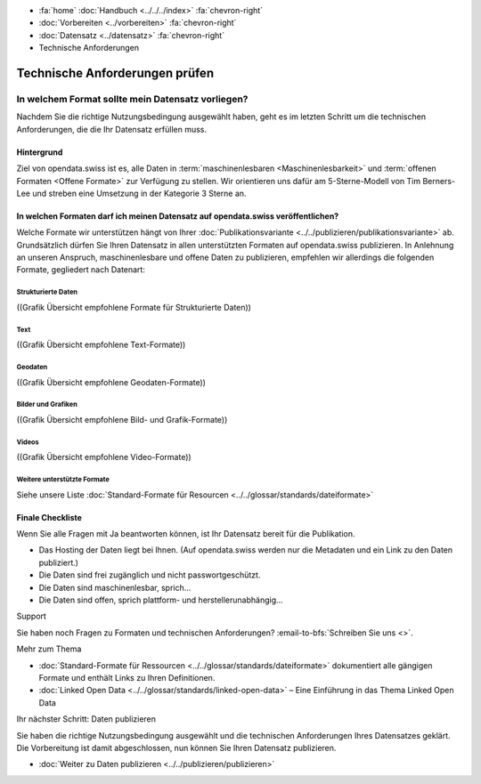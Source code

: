 .. container:: custom-breadcrumbs

   - :fa:`home` :doc:`Handbuch <../../../index>` :fa:`chevron-right`
   - :doc:`Vorbereiten <../vorbereiten>` :fa:`chevron-right`
   - :doc:`Datensatz <../datensatz>` :fa:`chevron-right`
   - Technische Anforderungen

*******************************
Technische Anforderungen prüfen
*******************************

In welchem Format sollte mein Datensatz vorliegen?
==================================================

.. container:: Intro

    Nachdem Sie die richtige Nutzungsbedingung ausgewählt
    haben, geht es im letzten Schritt um die technischen Anforderungen,
    die die Ihr Datensatz erfüllen muss.

Hintergrund
-----------

Ziel von opendata.swiss ist es, alle Daten in :term:`maschinenlesbaren <Maschinenlesbarkeit>`
und :term:`offenen Formaten <Offene Formate>` zur Verfügung
zu stellen. Wir orientieren uns dafür am 5-Sterne-Modell von Tim Berners-Lee
und streben eine Umsetzung in der Kategorie 3 Sterne an.

In welchen Formaten darf ich meinen Datensatz auf opendata.swiss veröffentlichen?
---------------------------------------------------------------------------------

Welche Formate wir unterstützen hängt von Ihrer
:doc:`Publikationsvariante <../../publizieren/publikationsvariante>` ab.
Grundsätzlich dürfen Sie Ihren Datensatz in allen unterstützten Formaten
auf opendata.swiss publizieren. In Anlehnung an unseren Anspruch,
maschinenlesbare und offene Daten zu publizieren, empfehlen wir
allerdings die folgenden Formate, gegliedert nach Datenart:

Strukturierte Daten
^^^^^^^^^^^^^^^^^^^

((Grafik Übersicht empfohlene Formate für Strukturierte Daten))

Text
^^^^

((Grafik Übersicht empfohlene Text-Formate))

Geodaten
^^^^^^^^

((Grafik Übersicht empfohlene Geodaten-Formate))

Bilder und Grafiken
^^^^^^^^^^^^^^^^^^^

((Grafik Übersicht empfohlene Bild- und Grafik-Formate))

Videos
^^^^^^

((Grafik Übersicht empfohlene Video-Formate))

Weitere unterstützte Formate
^^^^^^^^^^^^^^^^^^^^^^^^^^^^

Siehe unsere Liste :doc:`Standard-Formate für Resourcen <../../glossar/standards/dateiformate>`

Finale Checkliste
-----------------
Wenn Sie alle Fragen mit Ja beantworten können, ist Ihr
Datensatz bereit für die Publikation.

- Das Hosting der Daten liegt bei Ihnen.
  (Auf opendata.swiss werden nur die Metadaten und ein Link zu den Daten publiziert.)
- Die Daten sind frei zugänglich und nicht passwortgeschützt.
- Die Daten sind maschinenlesbar, sprich...
- Die Daten sind offen, sprich plattform- und herstellerunabhängig...

.. container:: support

   Support

Sie haben noch Fragen zu Formaten und technischen Anforderungen?
:email-to-bfs:`Schreiben Sie uns <>`.

.. container:: materialien

   Mehr zum Thema

- :doc:`Standard-Formate für Ressourcen <../../glossar/standards/dateiformate>` dokumentiert
  alle gängigen Formate und enthält Links zu Ihren Definitionen.
- :doc:`Linked Open Data <../../glossar/standards/linked-open-data>` – Eine Einführung in das Thema Linked Open Data


.. container:: teaser

   Ihr nächster Schritt: Daten publizieren

Sie haben die richtige Nutzungsbedingung ausgewählt und
die technischen Anforderungen Ihres Datensatzes geklärt.
Die Vorbereitung ist damit abgeschlossen, nun können Sie
Ihren Datensatz publizieren.

- :doc:`Weiter zu Daten publizieren <../../publizieren/publizieren>`